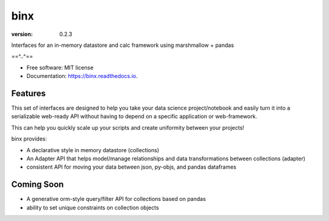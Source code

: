 ====
binx
====


.. image:: https://img.shields.io/pypi/v/binx.svg
        :target: https://pypi.python.org/pypi/binx

.. image:: https://img.shields.io/travis/bsnacks000/binx.svg
        :target: https://travis-ci.org/bsnacks000/binx

.. image:: https://readthedocs.org/projects/binx/badge/?version=latest
        :target: https://binx.readthedocs.io/en/latest/?badge=latest
        :alt: Documentation Status

:version: 0.2.3


Interfaces for an in-memory datastore and calc framework using marshmallow + pandas

==^..^==

* Free software: MIT license
* Documentation: https://binx.readthedocs.io.


Features
--------

This set of interfaces are designed to help you take your data science project/notebook
and easily turn it into a serializable web-ready API without having to depend on a specific
application or web-framework.

This can help you quickly scale up your scripts and create uniformity between your projects!

binx provides:

* A declarative style in memory datastore (collections)
* An Adapter API that helps model/manage relationships and data transformations between collections (adapter)
* consistent API for moving your data between json, py-objs, and pandas dataframes

Coming Soon
-----------

* A generative orm-style query/filter API for collections based on pandas
* ability to set unique constraints on collection objects
